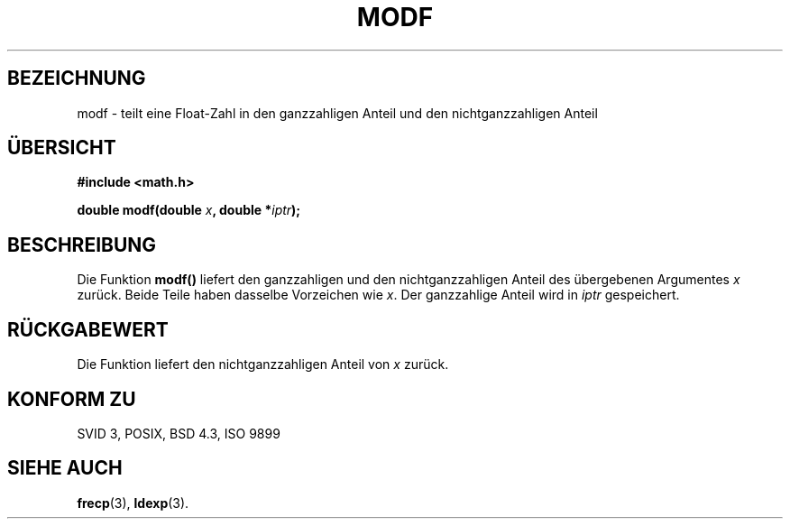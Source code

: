 .\" Copyright 1993 David Metcalfe (david@prism.demon.co.uk)
.\"
.\" Permission is granted to make and distribute verbatim copies of this
.\" manual provided the copyright notice and this permission notice are
.\" preserved on all copies.
.\"
.\" Permission is granted to copy and distribute modified versions of this
.\" manual under the conditions for verbatim copying, provided that the
.\" entire resulting derived work is distributed under the terms of a
.\" permission notice identical to this one
.\" 
.\" Since the Linux kernel and libraries are constantly changing, this
.\" manual page may be incorrect or out-of-date.  The author(s) assume no
.\" responsibility for errors or omissions, or for damages resulting from
.\" the use of the information contained herein.  The author(s) may not
.\" have taken the same level of care in the production of this manual,
.\" which is licensed free of charge, as they might when working
.\" professionally.
.\" 
.\" Formatted or processed versions of this manual, if unaccompanied by
.\" the source, must acknowledge the copyright and authors of this work.
.\"
.\" References consulted:
.\"     Linux libc source code
.\"     Lewine's _POSIX Programmer's Guide_ (O'Reilly & Associates, 1991)
.\"     386BSD man pages
.\" Modified Sat Jul 24 18:47:33 1993 by Rik Faith (faith@cs.unc.edu)
.\"
.\" Translated into german by Markus Schmitt (fw@math.uni-sb.de)
.\"
.TH MODF 3 "5. Juli 1996" "" "Bibliotheksfunktionen"
.\"
.SH BEZEICHNUNG
modf - teilt eine Float-Zahl in den ganzzahligen Anteil und den nichtganzzahligen Anteil
.SH "ÜBERSICHT"
.nf
.B #include <math.h>
.sp
.BI "double modf(double " x ", double *" iptr );
.fi
.SH BESCHREIBUNG
Die Funktion
.B modf()
liefert den ganzzahligen und den nichtganzzahligen Anteil des
übergebenen Argumentes
.I x
zurück.  Beide Teile haben dasselbe Vorzeichen wie 
.IR x .
Der ganzzahlige Anteil wird in 
.I iptr
gespeichert.
.SH "RÜCKGABEWERT"
Die Funktion liefert den nichtganzzahligen Anteil von
.I x
zurück.
.SH "KONFORM ZU"
SVID 3, POSIX, BSD 4.3, ISO 9899
.SH "SIEHE AUCH"
.BR frecp (3),
.BR ldexp (3).



